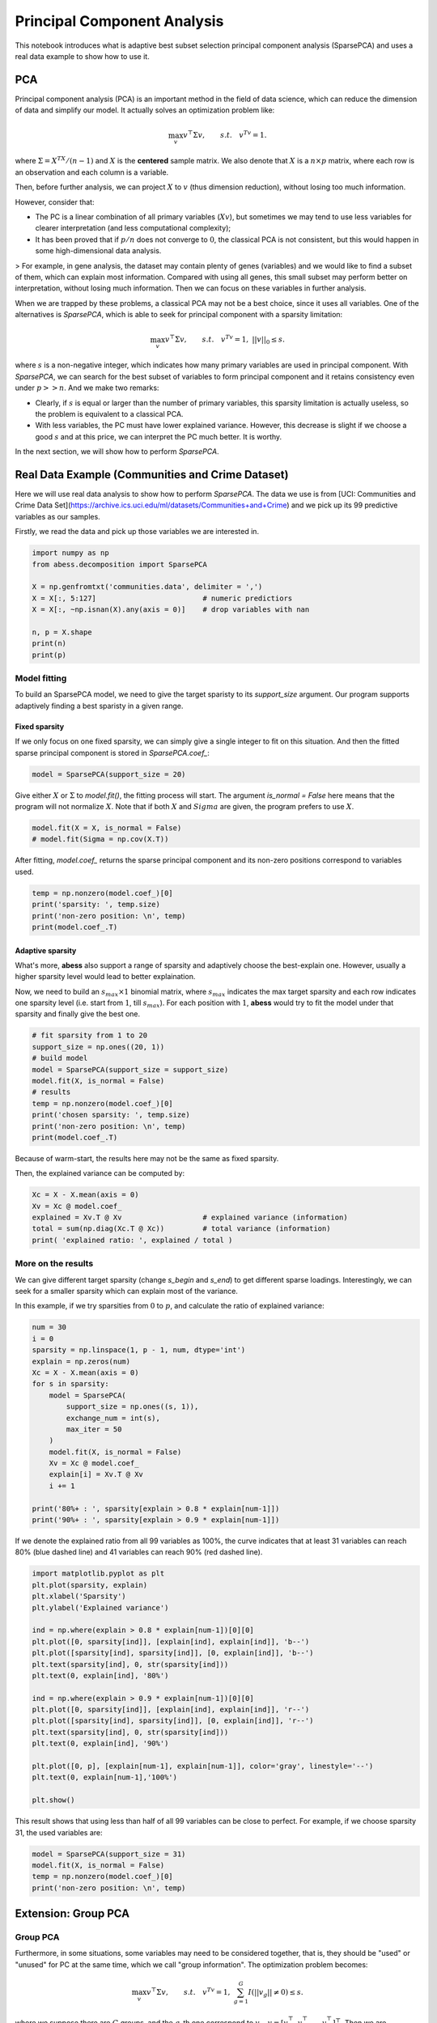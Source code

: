 
.. DO NOT EDIT.
.. THIS FILE WAS AUTOMATICALLY GENERATED BY SPHINX-GALLERY.
.. TO MAKE CHANGES, EDIT THE SOURCE PYTHON FILE:
.. "auto_gallery\2pca\plot_6_PCA.py"
.. LINE NUMBERS ARE GIVEN BELOW.

.. only:: html

    .. note::
        :class: sphx-glr-download-link-note

        Click :ref:`here <sphx_glr_download_auto_gallery_2pca_plot_6_PCA.py>`
        to download the full example code

.. rst-class:: sphx-glr-example-title

.. _sphx_glr_auto_gallery_2pca_plot_6_PCA.py:


Principal Component Analysis
==================================
This notebook introduces what is adaptive best subset selection principal component analysis (SparsePCA) and uses a real data example to show how to use it. 

.. GENERATED FROM PYTHON SOURCE LINES 8-48

PCA
---------------
Principal component analysis (PCA) is an important method in the field of data science, which can reduce the dimension of data and simplify our model. It actually solves an optimization problem like:

.. math::
    \max_{v} v^{\top}\Sigma v,\qquad s.t.\quad v^Tv=1.


where :math:`\Sigma = X^TX / (n-1)` and :math:`X` is the **centered** sample matrix. We also denote that :math:`X` is a :math:`n\times p` matrix, where each row is an observation and each column is a variable.

Then, before further analysis, we can project :math:`X` to :math:`v` (thus dimension reduction), without losing too much information.

However, consider that: 

- The PC is a linear combination of all primary variables (:math:`Xv`), but sometimes we may tend to use less variables for clearer interpretation (and less computational complexity);
- It has been proved that if :math:`p/n` does not converge to :math:`0`, the classical PCA is not consistent, but this would happen in some high-dimensional data analysis.

> For example, in gene analysis, the dataset may contain plenty of genes (variables) and we would like to find a subset of them, which can explain most information. Compared with using all genes, this small subset may perform better on interpretation, without losing much information. Then we can focus on these variables in further analysis.

When we are trapped by these problems, a classical PCA may not be a best choice, since it uses all variables. One of the alternatives is `SparsePCA`, which is able to seek for principal component with a sparsity limitation:

.. math::
    \max_{v} v^{\top}\Sigma v,\qquad s.t.\quad v^Tv=1,\ ||v||_0\leq s.


where :math:`s` is a non-negative integer, which indicates how many primary variables are used in principal component. With `SparsePCA`, we can search for the best subset of variables to form principal component and it retains consistency even under :math:`p>>n`. And we make two remarks: 

- Clearly, if :math:`s` is equal or larger than the number of primary variables, this sparsity limitation is actually useless, so the problem is equivalent to a classical PCA.

- With less variables, the PC must have lower explained variance. However, this decrease is slight if we choose a good :math:`s` and at this price, we can interpret the PC much better. It is worthy. 

In the next section, we will show how to perform `SparsePCA`.

Real Data Example (Communities and Crime Dataset)
-----------------------------------------------------------

Here we will use real data analysis to show how to perform `SparsePCA`. The data we use is from [UCI:
Communities and Crime Data Set](https://archive.ics.uci.edu/ml/datasets/Communities+and+Crime) and we pick up its 99 predictive variables as our samples.

Firstly, we read the data and pick up those variables we are interested in.

.. GENERATED FROM PYTHON SOURCE LINES 48-62

.. code-block:: default




    import numpy as np
    from abess.decomposition import SparsePCA

    X = np.genfromtxt('communities.data', delimiter = ',') 
    X = X[:, 5:127]                         # numeric predictiors
    X = X[:, ~np.isnan(X).any(axis = 0)]    # drop variables with nan

    n, p = X.shape
    print(n)
    print(p)





.. rst-class:: sphx-glr-script-out

 Out:

 .. code-block:: none

    1994
    99




.. GENERATED FROM PYTHON SOURCE LINES 63-70

Model fitting
^^^^^^^^^^^^^^^^^^^^
To build an SparsePCA model, we need to give the target sparisty to its `support_size` argument. Our program supports adaptively finding a best sparisty in a given range. 

Fixed sparsity
""""""""""""""""""""""""""""""""
If we only focus on one fixed sparsity, we can simply give a single integer to fit on this situation. And then the fitted sparse principal component is stored in `SparsePCA.coef_`:

.. GENERATED FROM PYTHON SOURCE LINES 70-75

.. code-block:: default




    model = SparsePCA(support_size = 20)








.. GENERATED FROM PYTHON SOURCE LINES 76-77

Give either :math:`X` or :math:`\Sigma` to `model.fit()`, the fitting process will start. The argument `is_normal = False` here means that the program will not normalize :math:`X`. Note that if both :math:`X` and :math:`Sigma` are given, the program prefers to use :math:`X`.

.. GENERATED FROM PYTHON SOURCE LINES 77-83

.. code-block:: default




    model.fit(X = X, is_normal = False)
    # model.fit(Sigma = np.cov(X.T))





.. rst-class:: sphx-glr-script-out

 Out:

 .. code-block:: none


    SparsePCA(always_select=[], support_size=20)



.. GENERATED FROM PYTHON SOURCE LINES 84-85

After fitting, `model.coef_` returns the sparse principal component and its non-zero positions correspond to variables used. 

.. GENERATED FROM PYTHON SOURCE LINES 85-92

.. code-block:: default



    temp = np.nonzero(model.coef_)[0]
    print('sparsity: ', temp.size)
    print('non-zero position: \n', temp)
    print(model.coef_.T)





.. rst-class:: sphx-glr-script-out

 Out:

 .. code-block:: none

    sparsity:  52
    non-zero position: 
     [ 0  1  2  5  7  9 11 13 15 17 19 21 23 25 27 29 31 33 34 35 36 37 39 41
     43 45 47 49 51 53 55 57 59 61 63 65 67 69 71 73 75 77 79 81 83 85 87 89
     91 93 95 97]
    [[ 2.91498731e-322  8.80211059e-312 -1.05658906e+270  0.00000000e+000
       0.00000000e+000 -1.97715761e-315  0.00000000e+000 -5.43428671e-312
       0.00000000e+000 -1.08665950e-311  0.00000000e+000 -1.62989045e-311
       0.00000000e+000 -2.17312128e-311  0.00000000e+000 -2.71635223e-311
       0.00000000e+000 -3.25958306e-311  0.00000000e+000 -3.80281401e-311
       0.00000000e+000 -4.34604484e-311  0.00000000e+000 -4.88927579e-311
       0.00000000e+000 -5.43250662e-311  0.00000000e+000 -5.97573757e-311
       0.00000000e+000 -6.51896840e-311  0.00000000e+000 -7.06219935e-311
       0.00000000e+000 -7.60543018e-311  8.80211058e-312 -8.14866113e-311
       1.00000000e+000 -8.69189196e-311  0.00000000e+000 -9.23512291e-311
       0.00000000e+000 -9.77835374e-311  0.00000000e+000 -1.03215847e-310
       0.00000000e+000 -1.08648155e-310  0.00000000e+000 -1.14080465e-310
       0.00000000e+000 -1.19512773e-310  0.00000000e+000 -1.24945083e-310
       0.00000000e+000 -1.30377391e-310  0.00000000e+000 -1.35809700e-310
       0.00000000e+000 -1.41242009e-310  0.00000000e+000 -1.46674318e-310
       0.00000000e+000 -1.52106647e-310  0.00000000e+000 -1.57538957e-310
       0.00000000e+000 -1.68148935e-310  0.00000000e+000 -1.71756328e-310
       0.00000000e+000 -1.73835883e-310  0.00000000e+000 -1.79268192e-310
       0.00000000e+000 -1.84700501e-310  0.00000000e+000 -1.90132810e-310
       0.00000000e+000 -1.95565118e-310  0.00000000e+000 -2.00997428e-310
       0.00000000e+000 -2.06429736e-310  0.00000000e+000 -2.11862046e-310
       0.00000000e+000 -2.17294354e-310  0.00000000e+000 -2.22726663e-310
       0.00000000e+000 -2.28158972e-310  0.00000000e+000 -2.33591281e-310
       0.00000000e+000 -2.39023590e-310  0.00000000e+000 -2.44455899e-310
       0.00000000e+000 -2.49888207e-310  0.00000000e+000]]




.. GENERATED FROM PYTHON SOURCE LINES 93-98

Adaptive sparsity
""""""""""""""""""""""""""""""""
What's more, **abess** also support a range of sparsity and adaptively choose the best-explain one. However, usually a higher sparsity level would lead to better explaination.

Now, we need to build an :math:`s_{max} \times 1` binomial matrix, where :math:`s_{max}` indicates the max target sparsity and each row indicates one sparsity level (i.e. start from :math:`1`, till :math:`s_{max}`). For each position with :math:`1`, **abess** would try to fit the model under that sparsity and finally give the best one.

.. GENERATED FROM PYTHON SOURCE LINES 98-111

.. code-block:: default



    # fit sparsity from 1 to 20
    support_size = np.ones((20, 1))
    # build model
    model = SparsePCA(support_size = support_size)
    model.fit(X, is_normal = False)  
    # results
    temp = np.nonzero(model.coef_)[0]
    print('chosen sparsity: ', temp.size)
    print('non-zero position: \n', temp)
    print(model.coef_.T)





.. rst-class:: sphx-glr-script-out

 Out:

 .. code-block:: none

    chosen sparsity:  18
    non-zero position: 
     [11 12 17 19 20 21 27 29 30 44 76 78 79 80 81 82 83 84]
    [[ 0.          0.          0.          0.          0.          0.
       0.          0.          0.          0.          0.         -0.29141806
      -0.24429062  0.          0.          0.          0.          0.18689545
       0.         -0.23325933 -0.21616287 -0.20097403  0.          0.
       0.          0.          0.          0.2225711   0.          0.1824316
      -0.18693836  0.          0.          0.          0.          0.
       0.          0.          0.          0.          0.          0.
       0.          0.         -0.19055426  0.          0.          0.
       0.          0.          0.          0.          0.          0.
       0.          0.          0.          0.          0.          0.
       0.          0.          0.          0.          0.          0.
       0.          0.          0.          0.          0.          0.
       0.          0.          0.          0.          0.24579232  0.
      -0.25105229 -0.25712164 -0.25805289 -0.24935922 -0.24556669 -0.29104528
      -0.24805333  0.          0.          0.          0.          0.
       0.          0.          0.          0.          0.          0.
       0.          0.          0.        ]]




.. GENERATED FROM PYTHON SOURCE LINES 112-115

Because of warm-start, the results here may not be the same as fixed sparsity.

Then, the explained variance can be computed by:

.. GENERATED FROM PYTHON SOURCE LINES 115-124

.. code-block:: default




    Xc = X - X.mean(axis = 0)
    Xv = Xc @ model.coef_
    explained = Xv.T @ Xv                   # explained variance (information)
    total = sum(np.diag(Xc.T @ Xc))         # total variance (information)
    print( 'explained ratio: ', explained / total )





.. rst-class:: sphx-glr-script-out

 Out:

 .. code-block:: none

    explained ratio:  [[0.15925463]]




.. GENERATED FROM PYTHON SOURCE LINES 125-130

More on the results
^^^^^^^^^^^^^^^^^^^^^^^^^^
We can give different target sparsity (change `s_begin` and `s_end`) to get different sparse loadings. Interestingly, we can seek for a smaller sparsity which can explain most of the variance.

In this example, if we try sparsities from :math:`0` to :math:`p`, and calculate the ratio of explained variance:

.. GENERATED FROM PYTHON SOURCE LINES 130-151

.. code-block:: default



    num = 30
    i = 0
    sparsity = np.linspace(1, p - 1, num, dtype='int')
    explain = np.zeros(num)
    Xc = X - X.mean(axis = 0)
    for s in sparsity:
        model = SparsePCA(
            support_size = np.ones((s, 1)),
            exchange_num = int(s),  
            max_iter = 50
        )
        model.fit(X, is_normal = False)
        Xv = Xc @ model.coef_
        explain[i] = Xv.T @ Xv
        i += 1

    print('80%+ : ', sparsity[explain > 0.8 * explain[num-1]])
    print('90%+ : ', sparsity[explain > 0.9 * explain[num-1]])





.. rst-class:: sphx-glr-script-out

 Out:

 .. code-block:: none

    80%+ :  [ 1  4  7 11 14 17 21 24 27 31 37 41 47 51 54 61 64 67 74 77 81 84 87 91
     94 98]
    90%+ :  [ 1  4  7 11 14 17 21 24 27 31 37 41 47 51 54 61 64 67 74 77 81 84 87 91
     94 98]




.. GENERATED FROM PYTHON SOURCE LINES 152-153

If we denote the explained ratio from all 99 variables as 100%, the curve indicates that at least 31 variables can reach 80% (blue dashed line) and 41 variables can reach 90% (red dashed line).

.. GENERATED FROM PYTHON SOURCE LINES 153-177

.. code-block:: default



    import matplotlib.pyplot as plt
    plt.plot(sparsity, explain)
    plt.xlabel('Sparsity')
    plt.ylabel('Explained variance')

    ind = np.where(explain > 0.8 * explain[num-1])[0][0]
    plt.plot([0, sparsity[ind]], [explain[ind], explain[ind]], 'b--')
    plt.plot([sparsity[ind], sparsity[ind]], [0, explain[ind]], 'b--')
    plt.text(sparsity[ind], 0, str(sparsity[ind]))
    plt.text(0, explain[ind], '80%')

    ind = np.where(explain > 0.9 * explain[num-1])[0][0]
    plt.plot([0, sparsity[ind]], [explain[ind], explain[ind]], 'r--')
    plt.plot([sparsity[ind], sparsity[ind]], [0, explain[ind]], 'r--')
    plt.text(sparsity[ind], 0, str(sparsity[ind]))
    plt.text(0, explain[ind], '90%')

    plt.plot([0, p], [explain[num-1], explain[num-1]], color='gray', linestyle='--')
    plt.text(0, explain[num-1],'100%')

    plt.show()




.. image-sg:: /auto_gallery/2pca/images/sphx_glr_plot_6_PCA_001.png
   :alt: plot 6 PCA
   :srcset: /auto_gallery/2pca/images/sphx_glr_plot_6_PCA_001.png
   :class: sphx-glr-single-img





.. GENERATED FROM PYTHON SOURCE LINES 178-179

This result shows that using less than half of all 99 variables can be close to perfect. For example, if we choose sparsity 31, the used variables are:

.. GENERATED FROM PYTHON SOURCE LINES 179-186

.. code-block:: default



    model = SparsePCA(support_size = 31)
    model.fit(X, is_normal = False)
    temp = np.nonzero(model.coef_)[0]
    print('non-zero position: \n', temp)





.. rst-class:: sphx-glr-script-out

 Out:

 .. code-block:: none

    non-zero position: 
     [ 2  3  4  5  6  7  8  9 11 12 13 15 16 17 19 20 21 22 23 24 25 26 27 28
     29 30 31 32 33 35 36 37 38 39 40 42 43 44 45 48 49 51 52 53 54 59 60 61
     62 63 64 65 66 67 68 69 70 71 72 73 74 75 76 77 78 79 80 81 82 83 84 85
     86 90 91 92 94 97 98]




.. GENERATED FROM PYTHON SOURCE LINES 187-214

Extension: Group PCA
----------------------------
Group PCA
^^^^^^^^^^^^^^^^^^^
Furthermore, in some situations, some variables may need to be considered together, that is, they should be "used" or "unused" for PC at the same time, which we call "group information". The optimization problem becomes:

.. math::
    \max_{v} v^{\top}\Sigma v,\qquad s.t.\quad v^Tv=1,\ \sum_{g=1}^G I(||v_g||\neq 0)\leq s.


where we suppose there are :math:`G` groups, and the :math:`g`-th one correspond to :math:`v_g`, :math:`v = [v_1^{\top},v_2^{\top},\cdots,v_G^{\top}]^{\top}`. Then we are interested to find :math:`s` (or less) important groups.

 Group problem is extraordinarily important in real data analysis. Still take gene analysis as an example, several sites would be related to one character, and it is meaningless to consider each of them alone. 

`SparsePCA` can also deal with group information. Here we make sure that variables in the same group address close to each other (if not, the data should be sorted first).

Simulated Data Example
^^^^^^^^^^^^^^^^^^^^^^^^^
Suppose that the data above have group information like:

- Group 0: {the 1st, 2nd, ..., 6th variable};
- Group 1: {the 7th, 8th, ..., 12th variable};
- ...
- Group 15: {the 91st, 92nd, ..., 96th variable};
- Group 16: {the 97th, 98th, 99th variables}.

Denote different groups as different numbers:  

.. GENERATED FROM PYTHON SOURCE LINES 214-222

.. code-block:: default



    g_info = np.arange(17) 
    g_info = g_info.repeat(6)
    g_info = g_info[0:99]

    print(g_info)





.. rst-class:: sphx-glr-script-out

 Out:

 .. code-block:: none

    [ 0  0  0  0  0  0  1  1  1  1  1  1  2  2  2  2  2  2  3  3  3  3  3  3
      4  4  4  4  4  4  5  5  5  5  5  5  6  6  6  6  6  6  7  7  7  7  7  7
      8  8  8  8  8  8  9  9  9  9  9  9 10 10 10 10 10 10 11 11 11 11 11 11
     12 12 12 12 12 12 13 13 13 13 13 13 14 14 14 14 14 14 15 15 15 15 15 15
     16 16 16]




.. GENERATED FROM PYTHON SOURCE LINES 223-224

And fit a group sparse PCA model with additional argument `group=g_info`:

.. GENERATED FROM PYTHON SOURCE LINES 224-229

.. code-block:: default



    model = SparsePCA(support_size = np.ones((6, 1)))
    model.fit(X, group = g_info, is_normal = False) 





.. rst-class:: sphx-glr-script-out

 Out:

 .. code-block:: none


    SparsePCA(always_select=[],
              support_size=array([[1.],
           [1.],
           [1.],
           [1.],
           [1.],
           [1.]]))



.. GENERATED FROM PYTHON SOURCE LINES 230-231

The result comes to:

.. GENERATED FROM PYTHON SOURCE LINES 231-241

.. code-block:: default



    print(model.coef_.T)

    temp = np.nonzero(model.coef_)[0]
    temp = np.unique(g_info[temp])

    print('non-zero group: \n', temp)
    print('chosen sparsity: ', temp.size)





.. rst-class:: sphx-glr-script-out

 Out:

 .. code-block:: none

    [[ 0.          0.          0.          0.          0.          0.
       0.          0.          0.          0.          0.          0.
       0.          0.          0.          0.          0.          0.
       0.          0.          0.          0.          0.          0.
       0.          0.          0.          0.          0.          0.
       0.          0.          0.          0.          0.          0.
       0.          0.          0.          0.          0.          0.
       0.          0.          0.          0.          0.          0.
       0.          0.          0.          0.          0.          0.
      -0.196633   -0.44897571 -0.45494348 -0.45631741 -0.45174114  0.37481605
       0.          0.          0.          0.          0.          0.
       0.          0.          0.          0.          0.          0.
       0.          0.          0.          0.          0.          0.
       0.          0.          0.          0.          0.          0.
       0.          0.          0.          0.          0.          0.
       0.          0.          0.          0.          0.          0.
       0.          0.          0.        ]]
    non-zero group: 
     [9]
    chosen sparsity:  1




.. GENERATED FROM PYTHON SOURCE LINES 242-261

Hence we can focus on variables in Group 0, 8, 9, 10, 11, 15.


Extension: Multiple principal components
--------------------------------------------

Multiple principal components
^^^^^^^^^^^^^^^^^^^^^^^^^^^^^^^^^
In some cases, we may seek for more than one principal components under sparsity. Actually, we can iteratively solve the largest principal component and then mapping the covariance matrix to its orthogonal space:

.. math::
  \Sigma' = (1-vv^{\top})\Sigma(1-vv^{\top})


where :math:`\Sigma` is the currect covariance matrix and :math:`v` is its (sparse) principal component. We map it into :math:`\Sigma'`, which indicates the orthogonal space of :math:`v`, and then solve the sparse principal component again. 

By this iteration process, we can acquire multiple principal components and they are sorted from the largest to the smallest.
In our program, there is an additional argument `number`, which indicates the number of principal components we need, defaulted by 1.
Now the `support_size` is shaped in :math:`s_{max}\times \text{number}` and each column indicates one principal component.

.. GENERATED FROM PYTHON SOURCE LINES 261-268

.. code-block:: default




    model = SparsePCA(support_size = np.ones((31, 3)))
    model.fit(X, is_normal = False, number = 3)
    model.coef_.shape





.. rst-class:: sphx-glr-script-out

 Out:

 .. code-block:: none


    (99, 3)



.. GENERATED FROM PYTHON SOURCE LINES 269-270

Here, each column of the `model.coef_` is a sparse PC (from the largest to the smallest), for example the second one is that:

.. GENERATED FROM PYTHON SOURCE LINES 270-275

.. code-block:: default




    model.coef_[:,1]





.. rst-class:: sphx-glr-script-out

 Out:

 .. code-block:: none


    array([0., 0., 0., 0., 0., 1., 0., 0., 0., 0., 0., 0., 0., 0., 0., 0., 0.,
           0., 0., 0., 0., 0., 0., 0., 0., 0., 0., 0., 0., 0., 0., 0., 0., 0.,
           0., 0., 0., 0., 0., 0., 0., 0., 0., 0., 0., 0., 0., 0., 0., 0., 0.,
           0., 0., 0., 0., 0., 0., 0., 0., 0., 0., 0., 0., 0., 0., 0., 0., 0.,
           0., 0., 0., 0., 0., 0., 0., 0., 0., 0., 0., 0., 0., 0., 0., 0., 0.,
           0., 0., 0., 0., 0., 0., 0., 0., 0., 0., 0., 0., 0., 0.])



.. GENERATED FROM PYTHON SOURCE LINES 276-277

If we want to compute the explained variance of them, it is also quite easy: 

.. GENERATED FROM PYTHON SOURCE LINES 277-284

.. code-block:: default




    Xv = Xc.dot(model.coef_)
    explained = np.sum(np.diag(Xv.T.dot(Xv)))
    print( 'explained ratio: ', explained / total )





.. rst-class:: sphx-glr-script-out

 Out:

 .. code-block:: none

    explained ratio:  0.03638017647742452




.. GENERATED FROM PYTHON SOURCE LINES 285-288

R tutorial
----------------------
For R tutorial, please view [https://abess-team.github.io/abess/articles/v08-sPCA.html](https://abess-team.github.io/abess/articles/v08-sPCA.html).


.. rst-class:: sphx-glr-timing

   **Total running time of the script:** ( 0 minutes  19.120 seconds)


.. _sphx_glr_download_auto_gallery_2pca_plot_6_PCA.py:


.. only :: html

 .. container:: sphx-glr-footer
    :class: sphx-glr-footer-example



  .. container:: sphx-glr-download sphx-glr-download-python

     :download:`Download Python source code: plot_6_PCA.py <plot_6_PCA.py>`



  .. container:: sphx-glr-download sphx-glr-download-jupyter

     :download:`Download Jupyter notebook: plot_6_PCA.ipynb <plot_6_PCA.ipynb>`


.. only:: html

 .. rst-class:: sphx-glr-signature

    `Gallery generated by Sphinx-Gallery <https://sphinx-gallery.github.io>`_

